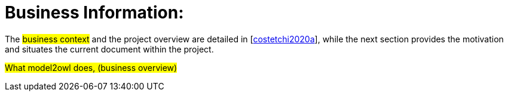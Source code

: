 = Business Information:

The #business context# and the project overview are detailed in [xref:references.adoc#ref:costetchi2020a[costetchi2020a]], while the next section provides the motivation and situates the current document within the project.

#What model2owl does, (business overview)#